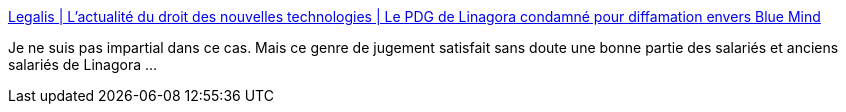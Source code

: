 :jbake-type: post
:jbake-status: published
:jbake-title: Legalis | L’actualité du droit des nouvelles technologies | Le PDG de Linagora condamné pour diffamation envers Blue Mind
:jbake-tags: france,justice,_mois_févr.,_année_2019
:jbake-date: 2019-02-08
:jbake-depth: ../
:jbake-uri: shaarli/1549654410000.adoc
:jbake-source: https://nicolas-delsaux.hd.free.fr/Shaarli?searchterm=https%3A%2F%2Fwww.legalis.net%2Factualite%2Fle-pdg-de-linagora-condamne-pour-diffamation-envers-blue-mind%2F&searchtags=france+justice+_mois_f%C3%A9vr.+_ann%C3%A9e_2019
:jbake-style: shaarli

https://www.legalis.net/actualite/le-pdg-de-linagora-condamne-pour-diffamation-envers-blue-mind/[Legalis | L’actualité du droit des nouvelles technologies | Le PDG de Linagora condamné pour diffamation envers Blue Mind]

Je ne suis pas impartial dans ce cas. Mais ce genre de jugement satisfait sans doute une bonne partie des salariés et anciens salariés de Linagora ...
